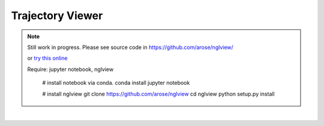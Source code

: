 Trajectory Viewer
=================

.. note:: 

    Still work in progress. Please see source code in https://github.com/arose/nglview/

    or `try this online <http://mybinder.org/repo/hainm/notebook-pytraj/>`_

    Require: jupyter notebook, nglview

        # install notebook via conda.
        conda install jupyter notebook

        # install nglview
        git clone https://github.com/arose/nglview
        cd nglview
        python setup.py install

| 
.. image:: images/nglview_pytraj.png
